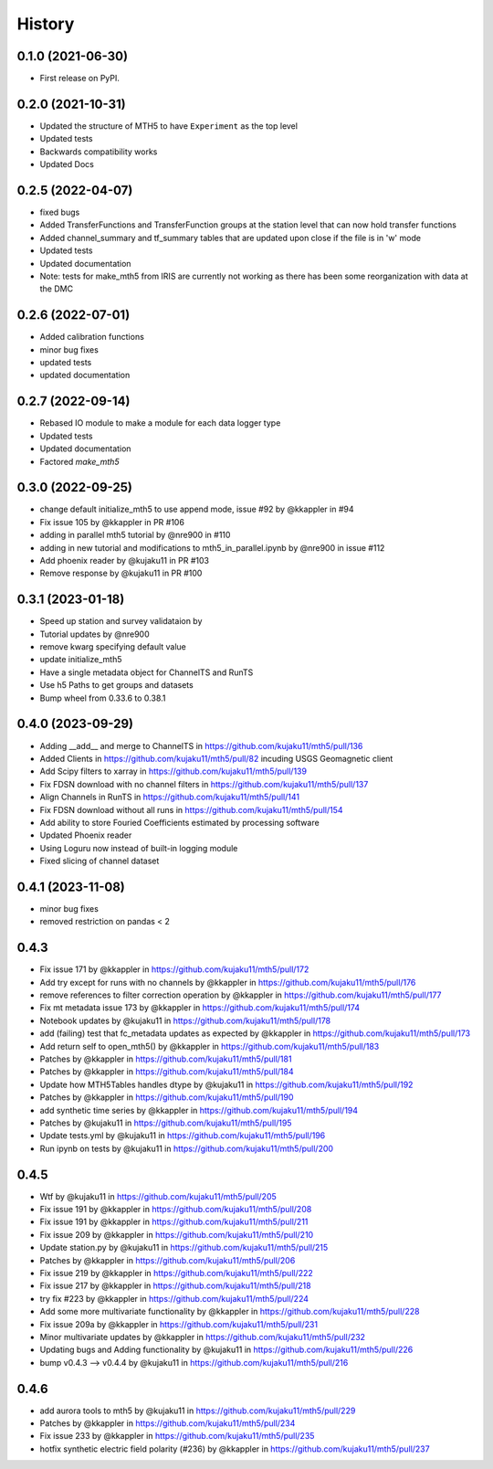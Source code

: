 History
=========

0.1.0 (2021-06-30)
------------------

* First release on PyPI.

0.2.0 (2021-10-31)
-------------------

* Updated the structure of MTH5 to have ``Experiment`` as the top level
* Updated tests
* Backwards compatibility works
* Updated Docs

0.2.5 (2022-04-07)
----------------------

* fixed bugs
* Added TransferFunctions and TransferFunction groups at the station level that can now hold transfer functions
* Added channel_summary and tf_summary tables that are updated upon close if the file is in 'w' mode
* Updated tests
* Updated documentation
* Note: tests for make_mth5 from IRIS are currently not working as there has been some reorganization with data at the DMC

0.2.6 (2022-07-01)
-----------------------

* Added calibration functions
* minor bug fixes
* updated tests
* updated documentation

0.2.7 (2022-09-14)
------------------------

* Rebased IO module to make a module for each data logger type
* Updated tests
* Updated documentation
* Factored `make_mth5`

0.3.0 (2022-09-25)
------------------------

* change default initialize_mth5 to use append mode, issue #92 by @kkappler in #94
* Fix issue 105 by @kkappler in PR #106
* adding in parallel mth5 tutorial by @nre900 in #110
* adding in new tutorial and modifications to mth5_in_parallel.ipynb by @nre900 in issue #112
* Add phoenix reader by @kujaku11 in PR #103
* Remove response by @kujaku11 in PR #100 

0.3.1 (2023-01-18)
------------------------

* Speed up station and survey validataion by 
* Tutorial updates by @nre900 
* remove kwarg specifying default value 
* update initialize_mth5 
* Have a single metadata object for ChannelTS and RunTS 
* Use h5 Paths to get groups and datasets
* Bump wheel from 0.33.6 to 0.38.1

0.4.0 (2023-09-29)
------------------------

* Adding __add__ and merge to ChannelTS in https://github.com/kujaku11/mth5/pull/136
* Added Clients in https://github.com/kujaku11/mth5/pull/82 incuding USGS Geomagnetic client
* Add Scipy filters to xarray in https://github.com/kujaku11/mth5/pull/139
* Fix FDSN download with no channel filters in https://github.com/kujaku11/mth5/pull/137
* Align Channels in RunTS in https://github.com/kujaku11/mth5/pull/141
* Fix FDSN download without all runs in https://github.com/kujaku11/mth5/pull/154
* Add ability to store Fouried Coefficients estimated by processing software
* Updated Phoenix reader
* Using Loguru now instead of built-in logging module
* Fixed slicing of channel dataset

0.4.1 (2023-11-08)
-------------------------

* minor bug fixes
* removed restriction on pandas < 2

0.4.3
-------------------------

* Fix issue 171 by @kkappler in https://github.com/kujaku11/mth5/pull/172
* Add try except for runs with no channels by @kkappler in https://github.com/kujaku11/mth5/pull/176
* remove references to filter correction operation by @kkappler in https://github.com/kujaku11/mth5/pull/177
* Fix mt metadata issue 173 by @kkappler in https://github.com/kujaku11/mth5/pull/174
* Notebook updates by @kujaku11 in https://github.com/kujaku11/mth5/pull/178
* add (failing) test that fc_metadata updates as expected by @kkappler in https://github.com/kujaku11/mth5/pull/173
* Add return self to open_mth5() by @kkappler in https://github.com/kujaku11/mth5/pull/183
* Patches by @kkappler in https://github.com/kujaku11/mth5/pull/181
* Patches by @kkappler in https://github.com/kujaku11/mth5/pull/184
* Update how MTH5Tables handles dtype by @kujaku11 in https://github.com/kujaku11/mth5/pull/192
* Patches by @kkappler in https://github.com/kujaku11/mth5/pull/190
* add synthetic time series by @kkappler in https://github.com/kujaku11/mth5/pull/194
* Patches by @kujaku11 in https://github.com/kujaku11/mth5/pull/195
* Update tests.yml by @kujaku11 in https://github.com/kujaku11/mth5/pull/196
* Run ipynb on tests by @kujaku11 in https://github.com/kujaku11/mth5/pull/200

0.4.5
------------------------

* Wtf by @kujaku11 in https://github.com/kujaku11/mth5/pull/205
* Fix issue 191 by @kkappler in https://github.com/kujaku11/mth5/pull/208
* Fix issue 191 by @kkappler in https://github.com/kujaku11/mth5/pull/211
* Fix issue 209 by @kkappler in https://github.com/kujaku11/mth5/pull/210
* Update station.py by @kujaku11 in https://github.com/kujaku11/mth5/pull/215
* Patches by @kkappler in https://github.com/kujaku11/mth5/pull/206
* Fix issue 219 by @kkappler in https://github.com/kujaku11/mth5/pull/222
* Fix issue 217 by @kkappler in https://github.com/kujaku11/mth5/pull/218
* try fix #223 by @kkappler in https://github.com/kujaku11/mth5/pull/224
* Add some more multivariate functionality by @kkappler in https://github.com/kujaku11/mth5/pull/228
* Fix issue 209a by @kkappler in https://github.com/kujaku11/mth5/pull/231
* Minor multivariate updates by @kkappler in https://github.com/kujaku11/mth5/pull/232
* Updating bugs and Adding functionality by @kujaku11 in https://github.com/kujaku11/mth5/pull/226
* bump v0.4.3 --> v0.4.4 by @kujaku11 in https://github.com/kujaku11/mth5/pull/216

0.4.6
----------------------------

* add aurora tools to mth5 by @kujaku11 in https://github.com/kujaku11/mth5/pull/229
* Patches by @kkappler in https://github.com/kujaku11/mth5/pull/234
* Fix issue 233 by @kkappler in https://github.com/kujaku11/mth5/pull/235
* hotfix synthetic electric field polarity (#236) by @kkappler in https://github.com/kujaku11/mth5/pull/237
